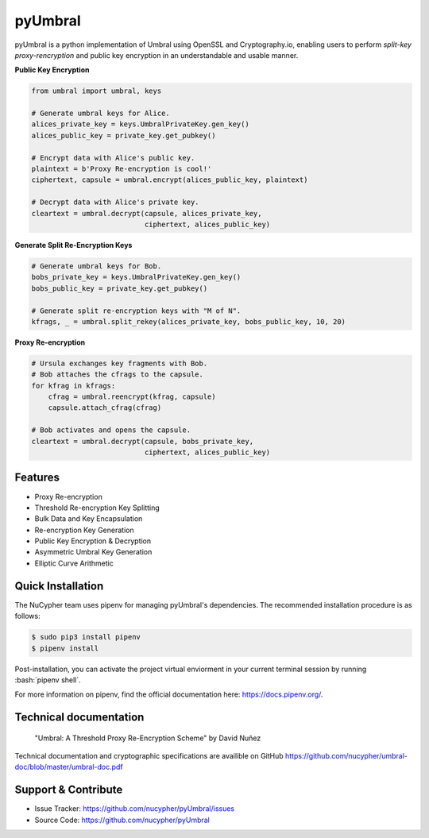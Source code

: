 .. role:: bash(code)
   :language: bash

=========
pyUmbral
=========

.. image:: https://travis-ci.org/nucypher/pyUmbral.svg?branch=master
    :target: https://travis-ci.org/nucypher/pyUmbral

pyUmbral is a python implementation of Umbral using OpenSSL and Cryptography.io,
enabling users to perform *split-key proxy-rencryption* and public key encryption
in an understandable and usable manner.

**Public Key Encryption**

.. code-block:: python

    from umbral import umbral, keys

    # Generate umbral keys for Alice.
    alices_private_key = keys.UmbralPrivateKey.gen_key()
    alices_public_key = private_key.get_pubkey()

    # Encrypt data with Alice's public key.
    plaintext = b'Proxy Re-encryption is cool!'
    ciphertext, capsule = umbral.encrypt(alices_public_key, plaintext)

    # Decrypt data with Alice's private key.
    cleartext = umbral.decrypt(capsule, alices_private_key,
                               ciphertext, alices_public_key)

**Generate Split Re-Encryption Keys**

.. code-block:: python

    # Generate umbral keys for Bob.
    bobs_private_key = keys.UmbralPrivateKey.gen_key()
    bobs_public_key = private_key.get_pubkey()

    # Generate split re-encryption keys with "M of N".
    kfrags, _ = umbral.split_rekey(alices_private_key, bobs_public_key, 10, 20)


**Proxy Re-encryption**

.. code-block:: python

  # Ursula exchanges key fragments with Bob.
  # Bob attaches the cfrags to the capsule.
  for kfrag in kfrags:
      cfrag = umbral.reencrypt(kfrag, capsule)
      capsule.attach_cfrag(cfrag)

  # Bob activates and opens the capsule.
  cleartext = umbral.decrypt(capsule, bobs_private_key,
                             ciphertext, alices_public_key)


Features
==========
- Proxy Re-encryption
- Threshold Re-encryption Key Splitting
- Bulk Data and Key Encapsulation
- Re-encryption Key Generation
- Public Key Encryption & Decryption
- Asymmetric Umbral Key Generation
- Elliptic Curve Arithmetic


Quick Installation
==================

The NuCypher team uses pipenv for managing pyUmbral's dependencies.
The recommended installation procedure is as follows:

.. code-block:: bash

    $ sudo pip3 install pipenv
    $ pipenv install

Post-installation, you can activate the project virtual enviorment
in your current terminal session by running :bash:`pipenv shell`.

For more information on pipenv, find the official documentation here: https://docs.pipenv.org/.


Technical documentation
========================
  "Umbral: A Threshold Proxy Re-Encryption Scheme"
  by David Nuñez

Technical documentation and cryptographic specifications
are availible on GitHub https://github.com/nucypher/umbral-doc/blob/master/umbral-doc.pdf


Support & Contribute
=====================

- Issue Tracker: https://github.com/nucypher/pyUmbral/issues
- Source Code: https://github.com/nucypher/pyUmbral
